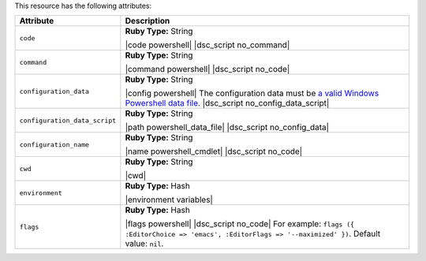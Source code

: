 .. The contents of this file are included in multiple topics.
.. This file should not be changed in a way that hinders its ability to appear in multiple documentation sets.

This resource has the following attributes:

.. list-table::
   :widths: 150 450
   :header-rows: 1

   * - Attribute
     - Description
   * - ``code``
     - **Ruby Type:** String

       |code powershell| |dsc_script no_command|
   * - ``command``
     - **Ruby Type:** String

       |command powershell| |dsc_script no_code|
   * - ``configuration_data``
     - **Ruby Type:** String

       |config powershell| The configuration data must be `a valid Windows Powershell data file <http://msdn.microsoft.com/en-us/library/dd878337(v=vs.85).aspx>`_. |dsc_script no_config_data_script|
   * - ``configuration_data_script``
     - **Ruby Type:** String

       |path powershell_data_file| |dsc_script no_config_data|
   * - ``configuration_name``
     - **Ruby Type:** String

       |name powershell_cmdlet| |dsc_script no_code|
   * - ``cwd``
     - **Ruby Type:** String

       |cwd|
   * - ``environment``
     - **Ruby Type:** Hash

       |environment variables|
   * - ``flags``
     - **Ruby Type:** Hash

       |flags powershell| |dsc_script no_code| For example: ``flags ({ :EditorChoice => 'emacs', :EditorFlags => '--maximized' })``. Default value: ``nil``.
